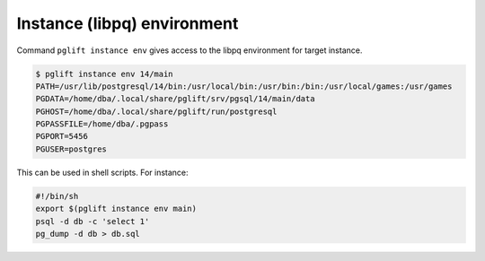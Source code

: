 Instance (libpq) environment
----------------------------

Command ``pglift instance env`` gives access to the libpq environment for
target instance.

.. code-block:: console

    $ pglift instance env 14/main
    PATH=/usr/lib/postgresql/14/bin:/usr/local/bin:/usr/bin:/bin:/usr/local/games:/usr/games
    PGDATA=/home/dba/.local/share/pglift/srv/pgsql/14/main/data
    PGHOST=/home/dba/.local/share/pglift/run/postgresql
    PGPASSFILE=/home/dba/.pgpass
    PGPORT=5456
    PGUSER=postgres

This can be used in shell scripts. For instance:

.. code-block:: sh

    #!/bin/sh
    export $(pglift instance env main)
    psql -d db -c 'select 1'
    pg_dump -d db > db.sql
